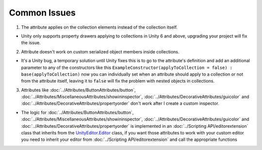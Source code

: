 Common Issues
=============

1. The attribute applies on the collection elements instead of the collection itself.

- Unity only supports property drawers applying to collections in Unity 6 and above, upgrading your project will fix the issue.
  
2. Attribute doesn't work on custom serialized object members inside collections.

- It's a Unity bug, a temporary solution until Unity fixes this is to go to the attribute's definition and add an additional parameter to any of the constructors like this ``ExampleConstructor(applyToCollection = false) : base(applyToCollection)`` now you can individually set when an attribute should apply to a collection or not from the attribute itself, leaving it to ``false`` will fix the problem with nested objects in collections.

3. Attributes like :doc:`../Attributes/ButtonAttributes/button`, :doc:`../Attributes/MiscellaneousAttributes/showininspector`, :doc:`../Attributes/DecorativeAttributes/guicolor` and :doc:`../Attributes/DecorativeAttributes/propertyorder` don't work after I create a custom inspector.

- The logic for :doc:`../Attributes/ButtonAttributes/button`, :doc:`../Attributes/MiscellaneousAttributes/showininspector`, :doc:`../Attributes/DecorativeAttributes/guicolor` and :doc:`../Attributes/DecorativeAttributes/propertyorder` is implemented in an :doc:`../Scripting API/editorextension` class that inherits from the `UnityEditor.Editor <https://docs.unity3d.com/6000.1/Documentation/ScriptReference/Editor.html>`_ class, if you want those attributes to work with your custom editor you need to inherit your editor from :doc:`../Scripting API/editorextension` and call the appropriate functions
